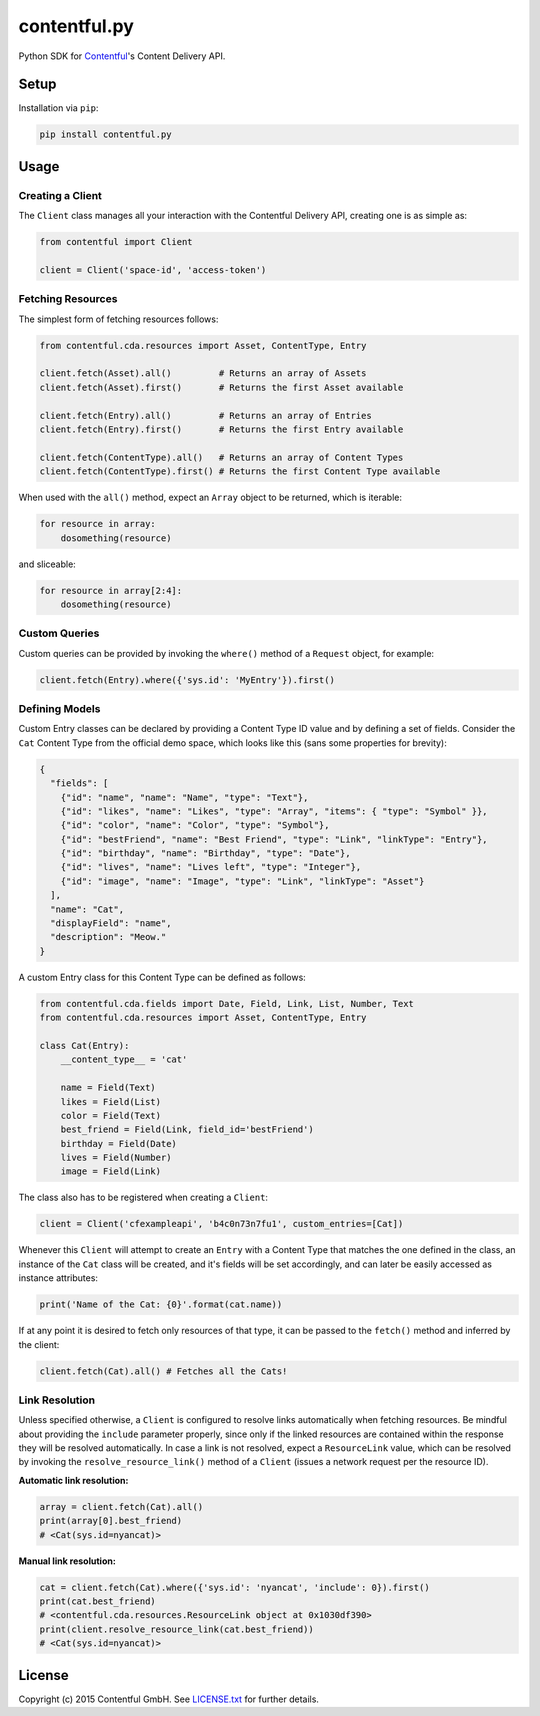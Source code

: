 *************
contentful.py
*************

|travis|

Python SDK for `Contentful`_'s Content Delivery API.

Setup
=====
Installation via ``pip``:

.. code-block:: bash

    pip install contentful.py

Usage
=====

-----------------
Creating a Client
-----------------

The ``Client`` class manages all your interaction with the Contentful Delivery API, creating one is as simple as:

.. code-block:: python

    from contentful import Client

    client = Client('space-id', 'access-token')

------------------
Fetching Resources
------------------

The simplest form of fetching resources follows:

.. code-block:: python

    from contentful.cda.resources import Asset, ContentType, Entry

    client.fetch(Asset).all()         # Returns an array of Assets
    client.fetch(Asset).first()       # Returns the first Asset available

    client.fetch(Entry).all()         # Returns an array of Entries
    client.fetch(Entry).first()       # Returns the first Entry available

    client.fetch(ContentType).all()   # Returns an array of Content Types
    client.fetch(ContentType).first() # Returns the first Content Type available

When used with the ``all()`` method, expect an ``Array`` object to be returned, which is iterable:

.. code-block:: python

    for resource in array:
        dosomething(resource)

and sliceable:

.. code-block:: python

    for resource in array[2:4]:
        dosomething(resource)

--------------
Custom Queries
--------------

Custom queries can be provided by invoking the ``where()`` method of a ``Request`` object, for example:

.. code-block:: python

    client.fetch(Entry).where({'sys.id': 'MyEntry'}).first()

---------------
Defining Models
---------------

Custom Entry classes can be declared by providing a Content Type ID value and by defining a set of fields. Consider the ``Cat`` Content Type from the official demo space, which looks like this (sans some properties for brevity):

.. code-block:: json

    {
      "fields": [
        {"id": "name", "name": "Name", "type": "Text"},
        {"id": "likes", "name": "Likes", "type": "Array", "items": { "type": "Symbol" }},
        {"id": "color", "name": "Color", "type": "Symbol"},
        {"id": "bestFriend", "name": "Best Friend", "type": "Link", "linkType": "Entry"},
        {"id": "birthday", "name": "Birthday", "type": "Date"},
        {"id": "lives", "name": "Lives left", "type": "Integer"},
        {"id": "image", "name": "Image", "type": "Link", "linkType": "Asset"}
      ],
      "name": "Cat",
      "displayField": "name",
      "description": "Meow."
    }

A custom Entry class for this Content Type can be defined as follows:

.. code-block:: python

    from contentful.cda.fields import Date, Field, Link, List, Number, Text
    from contentful.cda.resources import Asset, ContentType, Entry

    class Cat(Entry):
        __content_type__ = 'cat'

        name = Field(Text)
        likes = Field(List)
        color = Field(Text)
        best_friend = Field(Link, field_id='bestFriend')
        birthday = Field(Date)
        lives = Field(Number)
        image = Field(Link)

The class also has to be registered when creating a ``Client``:

.. code-block:: python

    client = Client('cfexampleapi', 'b4c0n73n7fu1', custom_entries=[Cat])

Whenever this ``Client`` will attempt to create an ``Entry`` with a Content Type that matches the one defined in the class, an instance of the ``Cat`` class will be created, and it's fields will be set accordingly, and can later be easily accessed as instance attributes:

.. code-block:: python

    print('Name of the Cat: {0}'.format(cat.name))

If at any point it is desired to fetch only resources of that type, it can be passed to the ``fetch()`` method and inferred by the client:

.. code-block:: python

    client.fetch(Cat).all() # Fetches all the Cats!

---------------
Link Resolution
---------------

Unless specified otherwise, a ``Client`` is configured to resolve links automatically when fetching resources.
Be mindful about providing the ``include`` parameter properly, since only if the linked resources are contained within the response they will be resolved automatically. In case a link is not resolved, expect a ``ResourceLink`` value, which can be resolved by invoking the ``resolve_resource_link()`` method of a ``Client`` (issues a network request per the resource ID).

**Automatic link resolution:**

.. code-block:: python

    array = client.fetch(Cat).all()
    print(array[0].best_friend)
    # <Cat(sys.id=nyancat)>

**Manual link resolution:**

.. code-block:: python

    cat = client.fetch(Cat).where({'sys.id': 'nyancat', 'include': 0}).first()
    print(cat.best_friend)
    # <contentful.cda.resources.ResourceLink object at 0x1030df390>
    print(client.resolve_resource_link(cat.best_friend))
    # <Cat(sys.id=nyancat)>

License
=======

Copyright (c) 2015 Contentful GmbH. See `LICENSE.txt`_ for further details.


.. _Contentful: https://www.contentful.com
.. _LICENSE.txt: https://github.com/contentful-labs/contentful.py/blob/master/LICENSE.txt

.. |travis| image:: https://travis-ci.org/contentful-labs/contentful.py.svg
    :target: https://travis-ci.org/contentful-labs/contentful.py/builds#
